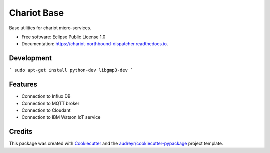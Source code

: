 ======================
Chariot Base
======================

.. image:: https://img.shields.io/pypi/v/chariot-base.svg
        :target: https://pypi.python.org/pypi/chariot-base

.. image:: https://readthedocs.org/projects/chariot-base/badge/?version=latest
        :target: https://chariot-base.readthedocs.io/en/latest/?badge=latest

Base utilities for chariot micro-services.

* Free software: Eclipse Public License 1.0
* Documentation: https://chariot-northbound-dispatcher.readthedocs.io.

Development
-----------

```
sudo apt-get install python-dev libgmp3-dev
```

Features
--------

* Connection to Influx DB
* Connection to MQTT broker
* Connection to Cloudant
* Connection to IBM Watson IoT service

Credits
-------

This package was created with Cookiecutter_ and the `audreyr/cookiecutter-pypackage`_ project template.

.. _Cookiecutter: https://github.com/audreyr/cookiecutter
.. _`audreyr/cookiecutter-pypackage`: https://github.com/audreyr/cookiecutter-pypackage
